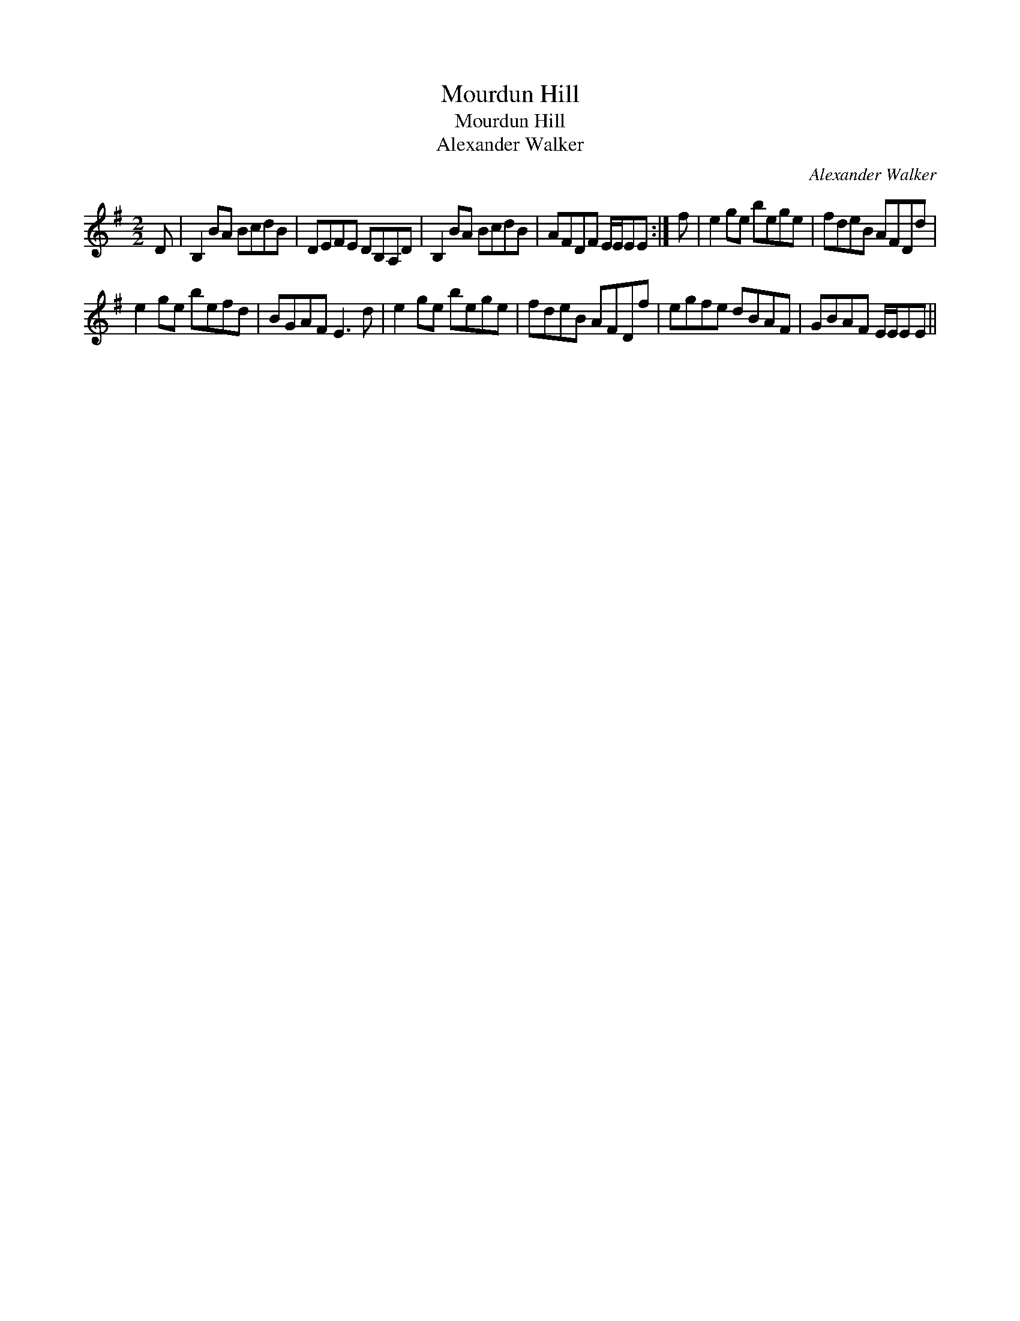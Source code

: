 X:1
T:Mourdun Hill
T:Mourdun Hill
T:Alexander Walker
C:Alexander Walker
L:1/8
M:2/2
K:Emin
V:1 treble 
V:1
 D | B,2 BA BcdB | DEFE DB,A,D | B,2 BA BcdB | AFDF E/E/EE :| f | e2 ge bege | fdeB AFDd | %8
 e2 ge befd | BGAF E3 d | e2 ge bege | fdeB AFDf | egfe dBAF | GBAF E/E/EE || %14

